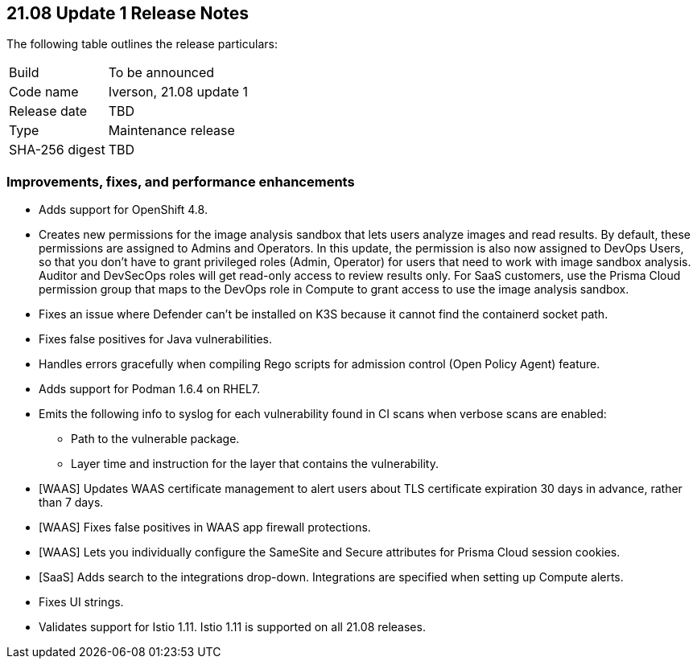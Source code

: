 == 21.08 Update 1 Release Notes

The following table outlines the release particulars:

[cols="1,4"]
|===
|Build
|To be announced

|Code name
|Iverson, 21.08 update 1

|Release date
|TBD

|Type
|Maintenance release

|SHA-256 digest
|TBD
|===

// Besides hosting the download on the Palo Alto Networks Customer Support Portal, we also support programmatic download (e.g., curl, wget) of the release directly from our CDN:
//
// LINK


=== Improvements, fixes, and performance enhancements

// #30726
* Adds support for OpenShift 4.8.

// #32066
* Creates new permissions for the image analysis sandbox that lets users analyze images and read results.
By default, these permissions are assigned to Admins and Operators.
In this update, the permission is also now assigned to DevOps Users, so that you don't have to grant privileged roles (Admin, Operator) for users that need to work with image sandbox analysis.
Auditor and DevSecOps roles will get read-only access to review results only.
For SaaS customers, use the Prisma Cloud permission group that maps to the DevOps role in Compute to grant access to use the image analysis sandbox.

// #30788
* Fixes an issue where Defender can't be installed on K3S because it cannot find the containerd socket path.

// #32503
* Fixes false positives for Java vulnerabilities.

// #32596
* Handles errors gracefully when compiling Rego scripts for admission control (Open Policy Agent) feature.

// #31927
* Adds support for Podman 1.6.4 on RHEL7.

// #32638
* Emits the following info to syslog for each vulnerability found in CI scans when verbose scans are enabled:
** Path to the vulnerable package.
** Layer time and instruction for the layer that contains the vulnerability.

// #31857
* [WAAS] Updates WAAS certificate management to alert users about TLS certificate expiration 30 days in advance, rather than 7 days.

// #31827
* [WAAS] Fixes false positives in WAAS app firewall protections.

// #31090
* [WAAS] Lets you individually configure the SameSite and Secure attributes for Prisma Cloud session cookies.

// #32582
* [SaaS] Adds search to the integrations drop-down.
Integrations are specified when setting up Compute alerts.

// #32256
* Fixes UI strings.

// #32871
* Validates support for Istio 1.11.
Istio 1.11 is supported on all 21.08 releases.
